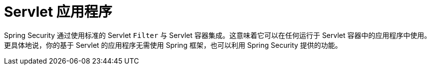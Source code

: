 [[servlet-applications]]
= Servlet 应用程序
:page-section-summary-toc: 1

Spring Security 通过使用标准的 Servlet `Filter` 与 Servlet 容器集成。这意味着它可以在任何运行于 Servlet 容器中的应用程序中使用。更具体地说，你的基于 Servlet 的应用程序无需使用 Spring 框架，也可以利用 Spring Security 提供的功能。